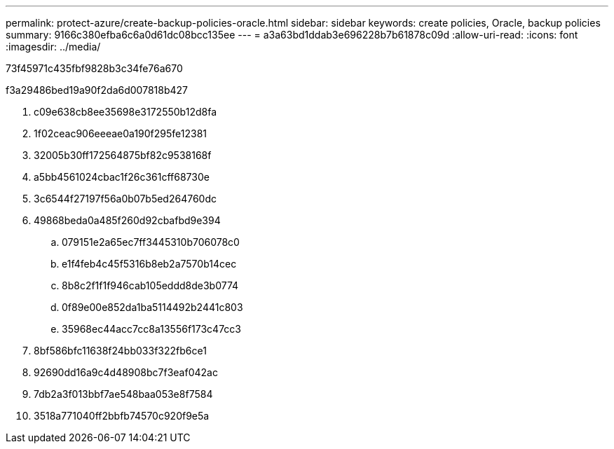 ---
permalink: protect-azure/create-backup-policies-oracle.html 
sidebar: sidebar 
keywords: create policies, Oracle, backup policies 
summary: 9166c380efba6c6a0d61dc08bcc135ee 
---
= a3a63bd1ddab3e696228b7b61878c09d
:allow-uri-read: 
:icons: font
:imagesdir: ../media/


[role="lead"]
73f45971c435fbf9828b3c34fe76a670

.f3a29486bed19a90f2da6d007818b427
. c09e638cb8ee35698e3172550b12d8fa
. 1f02ceac906eeeae0a190f295fe12381
. 32005b30ff172564875bf82c9538168f
. a5bb4561024cbac1f26c361cff68730e
. 3c6544f27197f56a0b07b5ed264760dc
. 49868beda0a485f260d92cbafbd9e394
+
.. 079151e2a65ec7ff3445310b706078c0
.. e1f4feb4c45f5316b8eb2a7570b14cec
.. 8b8c2f1f1f946cab105eddd8de3b0774
.. 0f89e00e852da1ba5114492b2441c803
.. 35968ec44acc7cc8a13556f173c47cc3


. 8bf586bfc11638f24bb033f322fb6ce1
. 92690dd16a9c4d48908bc7f3eaf042ac
. 7db2a3f013bbf7ae548baa053e8f7584
. 3518a771040ff2bbfb74570c920f9e5a


